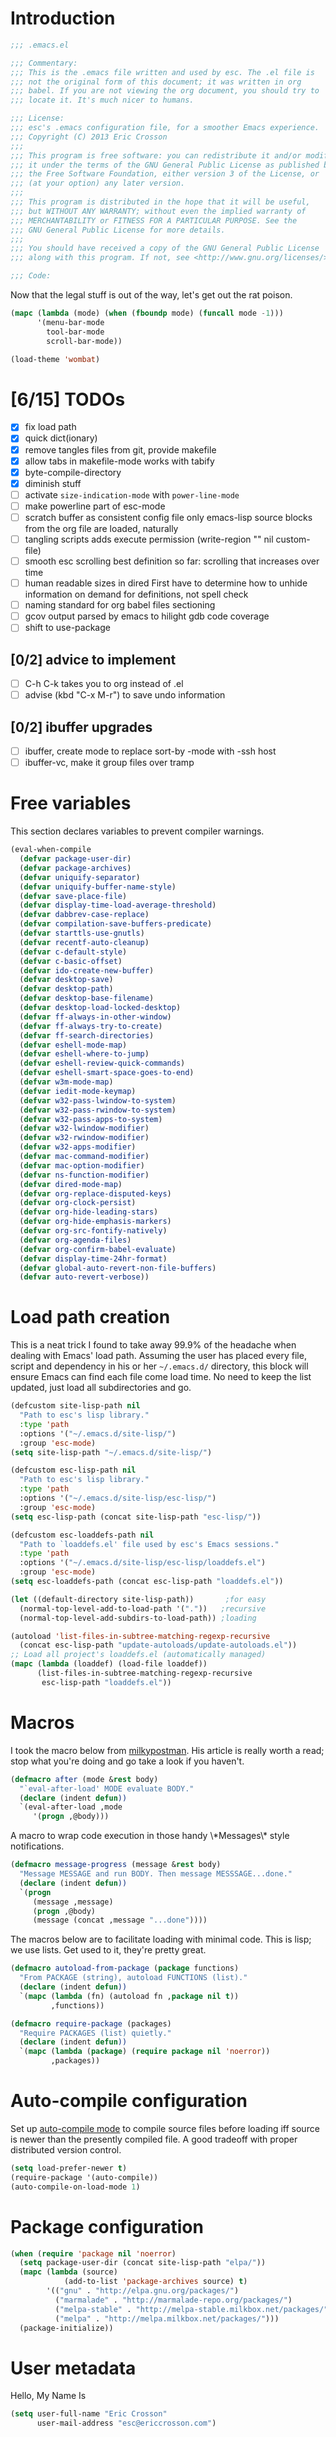 #+author: Eric Crosson
#+email: esc@ericcrosson.com
#+todo: TODO(t) VERIFY(v) PRINT(r) | OPTIONAL(o) HIATUS(h) DONE(d) CANCELED(c)
#+STARTUP: content
* Introduction
#+NAME: program-license
#+BEGIN_SRC emacs-lisp :tangle yes
    ;;; .emacs.el

    ;;; Commentary:
    ;;; This is the .emacs file written and used by esc. The .el file is
    ;;; not the original form of this document; it was written in org
    ;;; babel. If you are not viewing the org document, you should try to
    ;;; locate it. It's much nicer to humans.

    ;;; License:
    ;;; esc's .emacs configuration file, for a smoother Emacs experience.
    ;;; Copyright (C) 2013 Eric Crosson
    ;;;
    ;;; This program is free software: you can redistribute it and/or modify
    ;;; it under the terms of the GNU General Public License as published by
    ;;; the Free Software Foundation, either version 3 of the License, or
    ;;; (at your option) any later version.
    ;;;
    ;;; This program is distributed in the hope that it will be useful,
    ;;; but WITHOUT ANY WARRANTY; without even the implied warranty of
    ;;; MERCHANTABILITY or FITNESS FOR A PARTICULAR PURPOSE. See the
    ;;; GNU General Public License for more details.
    ;;;
    ;;; You should have received a copy of the GNU General Public License
    ;;; along with this program. If not, see <http://www.gnu.org/licenses/>.

    ;;; Code:
#+END_SRC
Now that the legal stuff is out of the way, let's get out the rat poison.
#+NAME: ratpoison
#+BEGIN_SRC emacs-lisp :tangle yes
  (mapc (lambda (mode) (when (fboundp mode) (funcall mode -1)))
        '(menu-bar-mode
          tool-bar-mode
          scroll-bar-mode))
#+END_SRC

#+NAME: mood lighting
#+BEGIN_SRC emacs-lisp :tangle yes
  (load-theme 'wombat)
#+END_SRC
* [6/15] TODOs
:PROPERTIES:
:COOKIE_DATA: recursive
:END:
- [X] fix load path
- [X] quick dict(ionary)
- [X] remove tangles files from git, provide makefile
- [X] allow tabs in makefile-mode
  works with tabify
- [X] byte-compile-directory
- [X] diminish stuff
- [ ] activate =size-indication-mode= with =power-line-mode=
- [ ] make powerline part of esc-mode
- [ ] scratch buffer as consistent config file
  only emacs-lisp source blocks from the org file are loaded,
  naturally
- [ ] tangling scripts adds execute permission
  (write-region "" nil custom-file)
- [ ] smooth esc scrolling
  best definition so far: scrolling that increases over time
- [ ] human readable sizes in dired
  First have to determine how to unhide information on demand
  for definitions, not spell check
- [ ] naming standard for org babel files sectioning
- [ ] gcov output parsed by emacs to hilight gdb code coverage
- [ ] shift to use-package
** [0/2] advice to implement
- [ ] C-h C-k takes you to org instead of .el
- [ ] advise (kbd "C-x M-r") to save undo information
** [0/2] ibuffer upgrades
- [ ] ibuffer, create mode to replace sort-by -mode with -ssh host
- [ ] ibuffer-vc, make it group files over tramp
* Free variables

This section declares variables to prevent compiler warnings.

#+NAME: free as in free of compiler warnings
#+BEGIN_SRC emacs-lisp :tangle yes
  (eval-when-compile
    (defvar package-user-dir)
    (defvar package-archives)
    (defvar uniquify-separator)
    (defvar uniquify-buffer-name-style)
    (defvar save-place-file)
    (defvar display-time-load-average-threshold)
    (defvar dabbrev-case-replace)
    (defvar compilation-save-buffers-predicate)
    (defvar starttls-use-gnutls)
    (defvar recentf-auto-cleanup)
    (defvar c-default-style)
    (defvar c-basic-offset)
    (defvar ido-create-new-buffer)
    (defvar desktop-save)
    (defvar desktop-path)
    (defvar desktop-base-filename)
    (defvar desktop-load-locked-desktop)
    (defvar ff-always-in-other-window)
    (defvar ff-always-try-to-create)
    (defvar ff-search-directories)
    (defvar eshell-mode-map)
    (defvar eshell-where-to-jump)
    (defvar eshell-review-quick-commands)
    (defvar eshell-smart-space-goes-to-end)
    (defvar w3m-mode-map)
    (defvar iedit-mode-keymap)
    (defvar w32-pass-lwindow-to-system)
    (defvar w32-pass-rwindow-to-system)
    (defvar w32-pass-apps-to-system)
    (defvar w32-lwindow-modifier)
    (defvar w32-rwindow-modifier)
    (defvar w32-apps-modifier)
    (defvar mac-command-modifier)
    (defvar mac-option-modifier)
    (defvar ns-function-modifier)
    (defvar dired-mode-map)
    (defvar org-replace-disputed-keys)
    (defvar org-clock-persist)
    (defvar org-hide-leading-stars)
    (defvar org-hide-emphasis-markers)
    (defvar org-src-fontify-natively)
    (defvar org-agenda-files)
    (defvar org-confirm-babel-evaluate)
    (defvar display-time-24hr-format)
    (defvar global-auto-revert-non-file-buffers)
    (defvar auto-revert-verbose))

#+END_SRC
* Load path creation

This is a neat trick I found to take away 99.9% of the headache when
dealing with Emacs' load path. Assuming the user has placed every
file, script and dependency in his or her =~/.emacs.d/= directory,
this block will ensure Emacs can find each file come load time. No
need to keep the list updated, just load all subdirectories and go.

#+NAME: load-path-creation
#+BEGIN_SRC emacs-lisp :tangle yes
  (defcustom site-lisp-path nil
    "Path to esc's lisp library."
    :type 'path
    :options '("~/.emacs.d/site-lisp/")
    :group 'esc-mode)
  (setq site-lisp-path "~/.emacs.d/site-lisp/")

  (defcustom esc-lisp-path nil
    "Path to esc's lisp library."
    :type 'path
    :options '("~/.emacs.d/site-lisp/esc-lisp/")
    :group 'esc-mode)
  (setq esc-lisp-path (concat site-lisp-path "esc-lisp/"))

  (defcustom esc-loaddefs-path nil
    "Path to `loaddefs.el' file used by esc's Emacs sessions."
    :type 'path
    :options '("~/.emacs.d/site-lisp/esc-lisp/loaddefs.el")
    :group 'esc-mode)
  (setq esc-loaddefs-path (concat esc-lisp-path "loaddefs.el"))

  (let ((default-directory site-lisp-path))       ;for easy
    (normal-top-level-add-to-load-path '("."))   ;recursive
    (normal-top-level-add-subdirs-to-load-path)) ;loading

  (autoload 'list-files-in-subtree-matching-regexp-recursive
    (concat esc-lisp-path "update-autoloads/update-autoloads.el"))
  ;; Load all project's loaddefs.el (automatically managed)
  (mapc (lambda (loaddef) (load-file loaddef))
        (list-files-in-subtree-matching-regexp-recursive
         esc-lisp-path "loaddefs.el"))
#+END_SRC

* Macros

I took the macro below from [[http://milkbox.net/note/single-file-master-emacs-configuration/][milkypostman]]. His article is really worth
a read; stop what you're doing and go take a look if you haven't.

#+BEGIN_SRC emacs-lisp :tangle yes
(defmacro after (mode &rest body)
  "`eval-after-load' MODE evaluate BODY."
  (declare (indent defun))
  `(eval-after-load ,mode
     '(progn ,@body)))
#+END_SRC

A macro to wrap code execution in those handy \*Messages\* style
notifications.

#+BEGIN_SRC emacs-lisp :tangle yes
  (defmacro message-progress (message &rest body)
    "Message MESSAGE and run BODY. Then message MESSSAGE...done."
    (declare (indent defun))
    `(progn
       (message ,message)
       (progn ,@body)
       (message (concat ,message "...done"))))
#+END_SRC

The macros below are to facilitate loading with minimal code. This is
lisp; we use lists. Get used to it, they're pretty great.

#+BEGIN_SRC emacs-lisp :tangle yes
  (defmacro autoload-from-package (package functions)
    "From PACKAGE (string), autoload FUNCTIONS (list)."
    (declare (indent defun))
    `(mapc (lambda (fn) (autoload fn ,package nil t))
           ,functions))

  (defmacro require-package (packages)
    "Require PACKAGES (list) quietly."
    (declare (indent defun))
    `(mapc (lambda (package) (require package nil 'noerror))
           ,packages))
#+END_SRC

* Auto-compile configuration

  Set up [[https://github.com/tarsius/auto-compile][auto-compile mode]] to compile source files before loading iff
  source is newer than the presently compiled file. A good tradeoff
  with proper distributed version control.

  #+BEGIN_SRC emacs-lisp :tangle yes
    (setq load-prefer-newer t)
    (require-package '(auto-compile))
    (auto-compile-on-load-mode 1)
  #+END_SRC

* Package configuration
#+NAME: package-manager-initialization
#+BEGIN_SRC emacs-lisp :tangle yes
  (when (require 'package nil 'noerror)
    (setq package-user-dir (concat site-lisp-path "elpa/"))
    (mapc (lambda (source)
              (add-to-list 'package-archives source) t)
          '(("gnu" . "http://elpa.gnu.org/packages/")
            ("marmalade" . "http://marmalade-repo.org/packages/")
            ("melpa-stable" . "http://melpa-stable.milkbox.net/packages/")
            ("melpa" . "http://melpa.milkbox.net/packages/")))
    (package-initialize))
#+END_SRC

* User metadata

Hello, My Name Is

#+BEGIN_SRC emacs-lisp :tangle yes
  (setq user-full-name "Eric Crosson"
        user-mail-address "esc@ericcrosson.com")
#+END_SRC

* Behavioral modifications

This code is pretty dense. It should probably be broken up, but I
like the long setq syntax for now.

#+NAME: behavioral-modifications
#+BEGIN_SRC emacs-lisp :tangle yes
  (put 'overwrite-mode 'disabled t)       ;There shall be no 'insert'
  (fset 'yes-or-no-p 'y-or-n-p)           ;change yes-no to y-n
  (setq-default size-indication-mode t)
  (setq debug-on-error t
        initial-scratch-message nil
        ring-bell-function 'ignore        ;turn off alarms completely
        uniquify-separator ":"            ;needs to be set before uniquify
        uniquify-buffer-name-style 'post-forward ;is loaded
        disabled-command-function 'beep   ;alert me when accessing disabled funcs
        x-select-enable-clipboard t       ;global clipboard
        kill-ring-max 80                  ;kill ring entries
        redisplay-dont-pause t            ;don't pause refreshes
        frame-title-format '("emacs@" system-name ": %f") ;include path of frame
        save-place-file (expand-file-name "meta/places" user-emacs-directory)
        display-time-load-average-threshold 0.6
        dabbrev-case-replace nil
        ; begin deprecation: TODO fix
        display-buffer-reuse-frames t     ;raise buffers, not spawn
        ; end deprecation
        remote-file-name-inhibit-cache t  ;don't resolve remote file attrubutes
        auto-save-default nil
        inhibit-startup-screen t
        large-file-warning-threshold nil
        compile-command "make -k -j32"
        compilation-ask-about-save nil
        compilation-save-buffers-predicate '(lambda () nil) ;never ask to save
        ff-search-directories '("." "../inc" "../src")
        set-mark-command-repeat-pop t
        starttls-use-gnutls t
        recentf-auto-cleanup 'never   ;must be set before recentf loaded
        mouse-yank-at-point t
        browse-url-browser-function 'w3m-browse-url
        kill-buffer-query-functions (remq 'process-kill-buffer-query-function kill-buffer-query-functions)
        minibuffer-prompt-properties '(read-only t point-entered
                                                 minibuffer-avoid-prompt face
                                                 minibuffer-prompt))
#+END_SRC

Line numbers, when visible, should be loaded after a short delay and
not loaded eagerly. They're candy, and who needs to expend system
resources acquiring candy?

#+BEGIN_SRC emacs-lisp :tangle yes
  (setq linum-delay t
        linum-eager nil)
#+END_SRC

Let's reduce information generated by compiling. Your code builds, right?

#+NAME: diminish-compiler-warnings
#+BEGIN_SRC emacs-lisp :tangle yes
  ;; Diminish compiler warnings
  (setq byte-compile-warnings '(not interactive-only free-vars))
#+END_SRC

These settings keep the text soup that is GNU/Linux as happy as GNU/Linux files can be.

#+NAME: char-and-font-encoding
#+BEGIN_SRC emacs-lisp :tangle yes
  ;; Char and font encoding
  (set-buffer-file-coding-system 'unix)   ;Unix mode. Always
  (setq c-default-style "linux"
        c-basic-offset 2
        ido-create-new-buffer 'always
        require-final-newline 'visit-save ;compliance
        indent-tabs-mode nil
        comment-style 'indent)
#+END_SRC

It is my belief that backup files should not be so obtrusive as to tempt users to disable them.

#+NAME: stash-backups
#+BEGIN_SRC emacs-lisp :tangle yes
  ;; Backup settings
  (push '("." . "~/.config/.emacs.d/") backup-directory-alist)
  (desktop-save-mode 1)                   ;use desktop file
  (setq desktop-save 'if-exists                 ;save open buffers
        desktop-path '("~/emacs.d")       ;local desktop files
        desktop-base-filename "desktop"
        desktop-load-locked-desktop t     ;never freeze after crash
        backup-by-copying-when-linked t
        backup-by-copying-when-mismatch t)
#+END_SRC

Keep a history of =M-x= across sessions.

#+BEGIN_SRC emacs-lisp :tangle yes
  (setq savehist-file (concat user-emacs-directory "meta/savehist"))
  (savehist-mode 1)
  (setq savehist-save-minibuffer-history 1)
  (setq savehist-additional-variables
        '(kill-ring
          search-ring
          regexp-search-ring))
#+END_SRC

* Aliases

I did not grow up in an era where this is a straightforward mnemonic.

#+NAME: alias fmakunbound => undefun
#+BEGIN_SRC emacs-lisp :tangle yes
  (defalias 'undefun 'fmakunbound)
#+END_SRC

* Advice
** org advice

Shrink the agenda buffer as small as we can.

#+NAME: Shrink agenda buffer
#+BEGIN_SRC emacs-lisp :tangle yes
  (defadvice org-agenda (around shrink-agenda-buffer activate)
    "Shrink the agenda after initial display."
    ad-do-it
    (shrink-window-if-larger-than-buffer))

  ;; Also, keep it shrunken upon refresh
  (defadvice org-agenda-redo (around shrink-agenda-buffer-after-refresh activate)
    "Shrink the agenda after refreshing the display."
    ad-do-it
    (shrink-window-if-larger-than-buffer))
#+END_SRC

** advising built-in commands

The following macro is to prevent the user from manually having to
create directories (=M-x make-directory RET RET=) after using
=find-file= on a nonexistent file.

#+NAME: ensure-parent-dir-exists
#+BEGIN_SRC emacs-lisp :tangle yes
(defadvice find-file (before make-directory-maybe
			     (filename &optional wildcards) activate)
  "Create nonexistent parent directories while visiting files."
  (unless (file-exists-p filename)
    (let ((dir (file-name-directory filename)))
      (unless (file-exists-p dir)
        (make-directory dir)))))
#+END_SRC

*** comment-dwim
I wrote a post about my path to this advice somewhere. I'll find a link when it's stable.

#+NAME: One Commenter to Rule Them All (TM)
#+BEGIN_SRC emacs-lisp :tangle yes
  (defadvice comment-dwim (around comment-line-maybe activate)
    "If invoked from the beginning of a line or the beginning of
  text on a line, comment the current line instead of appending a
  comment to the line."
    (if (and (not (use-region-p))
             (not (eq (line-end-position)
                      (save-excursion (back-to-indentation) (point))))
             (or (eq (point) (line-beginning-position))
                 (eq (point) (save-excursion (back-to-indentation) (point)))))
        (comment-or-uncomment-region (line-beginning-position)
                                     (line-end-position))
      ad-do-it
      (setq deactivate-mark nil)))
#+END_SRC

Prefix '0' to comment-dwim to kill comments entirely.

#+BEGIN_SRC emacs-lisp :tangle yes
  (defadvice comment-dwim (around delete-comment-if-prefixed activate)
    "If the universal prefix to \\[comment-dwim] is 0, delete the
    comment from the current line or marked region."
    (if (not (eq current-prefix-arg 0))   ; normal behavior
        ad-do-it
      (let ((comments (if (region-active-p)
                          (count-lines (region-beginning) (region-end))
                        1)))
        (save-excursion
          (when (region-active-p)
            (goto-char (region-beginning)))
          (comment-kill comments)))))
#+END_SRC

TODO: write about how cool this is! (not related to above comment
about a post)

** undo tree advice
Make zipped files obvious.

#+BEGIN_SRC emacs-lisp :tangle no
  (after 'undo-tree
    (defadvice undo-tree-make-history-save-file-name
    (after undo-tree activate)
    (setq ad-return-value (concat ad-return-value ".gz"))))
#+END_SRC

* Package initialization

TODO: add optional minimum required emacs version for attempted
include to the require-package macro

#+NAME: require-packages
#+BEGIN_SRC emacs-lisp :tangle yes
  (require-package
    '(cl-lib                               ;The Golden Package
      org                                  ;The Platinum Package
      saveplace                            ;included in gnuemacs
      uniquify                             ;included in gnuemacs
      midnight                             ;included in gnuemacs
      which-func                           ;included in gnuemacs
      eldoc                                ;included in gnuemacs
      auto-complete
      notifications
      dired-x
      pretty-lambdada

      ;; custom packages
      ; is there a way to get these autoloads loaded implicitly, like
      ; elpa does?
      esc-mode                             ;The Power Glove
      ))
#+END_SRC

#+BEGIN_SRC emacs-lisp :tangle yes
  (add-hook 'after-save-hook 'esc/auto-byte-recompile)
#+END_SRC

* Autoloads
** Lua mode config
Lua: necessary for Awesome WM.
#+BEGIN_SRC emacs-lisp :tangle yes
  (autoload-from-package "lua-mode" '(lua-mode))
  (after 'lua-mode-autoloads
    (add-to-list 'auto-mode-alist '("\\.lua$" . lua-mode))
    (add-to-list 'interpreter-mode-alist '("lua" . lua-mode)))
#+END_SRC
** Undo tree autoloads
Thanks to [[http://whattheemacsd.com/my-misc.el-02.html][Magnar]] for the advice.
#+BEGIN_SRC emacs-lisp :tangle yes
  (autoload-from-package "undo-tree"
    '(undo-tree-undo
      undo-tree-redo))

  (defadvice undo-tree-undo (around keep-region activate)
    (if (use-region-p)
        (let ((m (set-marker (make-marker) (mark)))
              (p (set-marker (make-marker) (point))))
          ad-do-it
          (goto-char p)
          (set-mark m)
          (set-marker p nil)
          (set-marker m nil))
      ad-do-it))
#+END_SRC

** Spray autoloads
This mode is based on openspritz, a speedreading tutor.

#+BEGIN_SRC emacs-lisp :tangle yes
  (autoload-from-package "spray" '(spray-mode))
#+END_SRC

** Move text autoloads
#+BEGIN_SRC emacs-lisp :tangle yes
  (autoload-from-package "move-text"
    '(move-text-up
      move-text-down))
#+END_SRC

** Multi term autoloads
  #+BEGIN_SRC emacs-lisp :tangle yes
  (autoload-from-package "multi-term"
    '(multi-term
      multi-term-mext))
#+END_SRC

** Ace jump autoloads

Autoloads for ace-jump-mode proper.

#+BEGIN_SRC emacs-lisp :tangle yes
  (autoload-from-package "ace-jump-mode"
    '(ace-jump-mode
      ace-jump-mode-pop-mark))
#+END_SRC

Autoloads for ace-jump-buffer.

#+BEGIN_SRC emacs-lisp :tangle yes
  (autoload-from-package "ace-jump-buffer"
    '(ace-jump-buffer))
#+END_SRC

Autoloads for the king, ace-window.

#+BEGIN_SRC emacs-lisp :tangle yes
  (autoload-from-package "ace-window"
    '(ace-window))
#+END_SRC

** Htmlize autoloads
  #+BEGIN_SRC emacs-lisp :tangle yes
  (autoload-from-package "htmlize"
    '(htmlize-region
      htmlize-buffer
      htmlize-ile))
#+END_SRC

** Enhanced ruby mode
#+NAME: autoload enhanced-ruby-mode
#+BEGIN_SRC emacs-lisp :tangle yes
  (autoload 'enh-ruby-mode "enh-ruby-mode" "Major mode for ruby files" t)
#+END_SRC
** Iedit autoloads
  #+BEGIN_SRC emacs-lisp :tangle yes
  (autoload-from-package "iedit"
    '(iedit-mode-toggle-on-function
      iedit-prev-occurrance
      iedit-next-occurrance
      iedit-mode))
#+END_SRC

** Minimap autoloads
  #+BEGIN_SRC emacs-lisp :tangle yes
  (autoload-from-package "minimap"
    '(minimap-kill
      minimap-create
      minimap-mode))
#+END_SRC

** Tea-time autoloads
#+BEGIN_SRC emacs-lisp :tangle yes
  (autoload-from-package "tea-time"
    '(tea-time
      tea-timer-cancel))
#+END_SRC

** Scroll all mode autoloads
TODO: add hook
#+BEGIN_SRC emacs-lisp :tangle yes
  (setq mwheel-scroll-up-function 'mwheel-scroll-all-scroll-up-all
        mwheel-scroll-down-function 'mwheel-scroll-all-scroll-down-all)
#+END_SRC
** Miscellaneous autoloads
#+NAME: Miscellaneous autoloads
    #+BEGIN_SRC emacs-lisp :tangle yes
      (autoload-from-package "iedit"         '(iedit)) ;multi-replace
      (autoload-from-package "hide-lines"    '(hide-lines))
      (autoload-from-package "magit"         '(magit-status))
      (autoload-from-package "markdown-mode" '(markdown-mode))
      (autoload-from-package "misc"          '(zap-up-to-char))
      (autoload-from-package "misc-cmds"     '(revert-buffer-no-confirm))
      (autoload-from-package "expand-region" '(er/expand-region))
      (autoload-from-package "autopair"      '(autopair-global-mode)) ;autopair characters
      (autoload-from-package "auto-complete" '(global-auto-complete-mode)) ;autocomplete syntax
      (autoload-from-package "clean-mode-line" '(clean-mode-line))
    #+END_SRC
** esc's custom package autoloads

#+BEGIN_SRC emacs-lisp :tangle yes
  (autoload-from-package "single-mode"   '(single-mode)) ;an esc-package
#+END_SRC

* Hooks
** erc
#+BEGIN_SRC emacs-lisp :tangle yes
  (add-hook 'erc-mode-hook 'esc/erc-mode-hook)
#+END_SRC

** Mini-buffer setup hook

Keep the minibuffer sane.

#+NAME: minibuffer setup hook
#+BEGIN_SRC emacs-lisp :tangle yes
  (add-hook 'minibuffer-setup-hook 'esc/minibuffer-setup-hook)
#+END_SRC
** ibuffer hook

Modify ibuffer view to include human readable size information.

#+BEGIN_SRC emacs-lisp :tangle yes
  ;; Use human readable Size column instead of original one
  (after 'ibuffer
    (define-ibuffer-column size-h
      (:name "Size" :inline t)
      (cond
       ((> (buffer-size) 1000000) (format "%7.1fM" (/ (buffer-size) 1000000.0)))
       ((> (buffer-size) 100000)  (format "%7.0fk" (/ (buffer-size) 1000.0)))
       ((> (buffer-size) 1000)    (format "%7.1fk" (/ (buffer-size) 1000.0)))
       (t (format "%8d" (buffer-size)))))

    (setq ibuffer-formats
          '((mark modified read-only         " "
                  (name 18 18  :left :elide) " "
                  (size-h 9 -1 :right)       " "
                  (mode 16 16  :left :elide) " "
                  filename-and-process))))
#+END_SRC

*** elpa packages

ibuffer-vc is great; make it automatic.

#+BEGIN_SRC emacs-lisp :tangle yes
  (after 'ibuffer-vc-autoloads
    (defun esc/ibuffer-vc-refresh ()
      (ibuffer-vc-set-filter-groups-by-vc-root)
      (unless (eq ibuffer-sorting-mode 'alphabetic)
        (ibuffer-do-sort-by-alphabetic)))
    (add-hook 'ibuffer-hook 'esc/ibuffer-vc-refresh))
#+END_SRC

Include vc status info in the buffer list.
Mabye I'll include this one day, for now it can live in hibernation.

#+BEGIN_SRC emacs-lisp :tangle no
  (after 'ibuffer-vc-autoloads
    (setq ibuffer-formats
          '((mark modified read-only vc-status-mini " "
                  (name 18 18 :left :elide)         " "
                  (size 9 -1  :right)               " "
                  (mode 16 16 :left :elide)         " "
                  (vc-status 16 16 :left)           " "
                  filename-and-process))))
#+END_SRC

** Prog mode
#+BEGIN_SRC emacs-lisp :tangle yes
  (add-hook 'prog-mode-hook 'esc/prog-mode-hook)
#+END_SRC
** FIC-mode config
#+BEGIN_SRC emacs-lisp :tangle yes
  (add-hook 'prog-mode-hook 'turn-on-fic-mode)
#+END_SRC
** Tea-time hook
#+BEGIN_SRC emacs-lisp :tangle yes
  (after 'notifications
    (defun esc/notify-tea-steeped ()
      (notifications-notify :title "Tea time"
                            :body "Rip out that sac, because your tea bag is done"
                            :app-name "Tea Time"
                            :sound-name "alarm-clock-elapsed"))
    (add-hook 'tea-time-notification-hook 'esc/notify-tea-steeped))
#+END_SRC
** Fundamental mode
#+NAME: Fundamental mode configuration
#+BEGIN_SRC emacs-lisp :tangle yes
  (after 'fundamental
    (add-hook 'fundamental-mode-hook 'esc/fundamental-mode-hook))
#+END_SRC
** Very Large File mode
Configure options for transparent handling of very large files.
#+BEGIN_SRC emacs-lisp :tangle yes
  (after 'vlf-integrate
    (vlf-set-batch-size (* 10 1024))    ;1.mb
    (custom-set-variables
     '(vlf-application 'dont-ask)))
#+END_SRC
** Text mode
#+NAME: Text mode configuration
#+BEGIN_SRC emacs-lisp :tangle yes
  (add-hook 'text-mode-hook 'turn-on-auto-fill)
#+END_SRC
** Conf mode
#+NAME: auto conf-mode for text soup
#+BEGIN_SRC emacs-lisp :tangle yes
    (add-to-list
     'auto-mode-alist
     '("\\.\\(screenrc\\)\\'" . conf-mode))
#+END_SRC
** YAML mode
#+NAME: auto yaml-mode for esc's strange filenaming conventions
#+BEGIN_SRC emacs-lisp :tangle yes
    (add-to-list
     'auto-mode-alist
     '("\\.\\(taml\\)\\'" . yaml-mode))
#+END_SRC
** Web mode

TODO: disable autopair-mode for web-mode

#+BEGIN_SRC emacs-lisp :tangle yes
  (add-to-list 'auto-mode-alist '("\\.jsp$" . web-mode))
  (add-to-list 'auto-mode-alist '("\\.html$" . web-mode))
#+END_SRC

** Ruby mode

Verbatim from the [[http://www.emacswiki.org/emacs/RubyMode][emacswiki]].

#+NAME: configure-enhance-ruby-mode
#+BEGIN_SRC emacs-lisp :tangle yes
  (add-to-list 'auto-mode-alist '("\\.rb$" . enh-ruby-mode))
  (add-to-list 'interpreter-mode-alist '("ruby" . enh-ruby-mode))
  (add-to-list
   'auto-mode-alist
   '("\\.\\(?:gemspec\\|irbrc\\|gemrc\\|rake\\|rb\\|ru\\|thor\\)\\'"
     . enh-ruby-mode))
  (add-hook 'enh-ruby-mode-hook 'esc/enh-ruby-mode-hook)
#+END_SRC
** Saveplace
#+NAME: saveplace configuration
#+BEGIN_SRC emacs-lisp :tangle yes
(after 'saveplace
    (setq save-place-file (concat user-emacs-directory "meta/saveplace.el"))
    (setq-default save-place t))
#+END_SRC

** Recentf
#+NAME: recentf configuration
#+BEGIN_SRC emacs-lisp :tangle yes
  (after 'recentf
    (setq recentf-max-menu-items 25
          recentf-max-saved-items 25
          recentf-keep '(file-remote-p file-readable-p)))
#+END_SRC

** Find-file hook
#+NAME: never see dos line endings again
#+BEGIN_SRC emacs-lisp :tangle yes
  (add-hook 'find-file-hook (lambda() (esc/remove-dos-eol)))
#+END_SRC
** Flyspell mode
#+NAME: Flyspell mode configuration
#+BEGIN_SRC emacs-lisp :tangle yes
  (after 'flyspell-mode
    (setq flyspell-issue-message-flag nil))
#+END_SRC

** Doc view mode
#+NAME: doc-view configuration
#+BEGIN_SRC emacs-lisp :tangle yes
  (after 'doc-view-mode
    (setq doc-view-continuous t))
#+END_SRC

** Abbrev mode
#+NAME: abbrev-mode configuration
#+BEGIN_SRC emacs-lisp :tangle yes
  (after 'abbrev-mode
    (setq abbrev-file-name "~/emacs.d/abbrev.lst"
          save-abbrevs t)
    (if (file-exists-p abbrev-file-name) ;load custom abbrevs
        (quietly-read-abbrev-file)))
#+END_SRC

** Auto-complete mode
#+NAME: auto-complete mode
#+BEGIN_SRC emacs-lisp :tangle yes
  (after 'auto-complete-mode
    (ac-config-default)
    (add-to-list 'ac-dictionary-directories
                 "~/.emacs.d/auto-complete/ac-dict"))
#+END_SRC

** Emacs lisp mode hook
#+NAME: emacs-lisp-mode hook
#+BEGIN_SRC emacs-lisp :tangle yes
  (add-hook 'emacs-lisp-mode-hook 'esc/emacs-lisp-mode-hook)
#+END_SRC

** Lexbind mode
#+NAME: lexbind-mode configuration
#+BEGIN_SRC emacs-lisp :tangle yes
  (after 'lexbind-mode
    (add-hook 'emacs-lisp-mode-hook 'lexbind-mode))
#+END_SRC

** LaTeX config
Sounded like a good idea thanks to [[http://orgmode.org/worg/org-tutorials/org-latex-export.html][orgmode.com]].

#+NAME: LaTeX configuration
#+BEGIN_SRC emacs-lisp :tangle yes
  (after 'latex-mode
    ;; (add-to-list 'org-export-latex-classes
    ;;           '("article"
    ;;             "\\documentclass{article}"
    ;;             ("\\section{%s}" . "\\section*{%s}")
    ;;             ("\\subsection{%s}" . "\\subsection*{%s}")
    ;;             ("\\subsubsection{%s}" . "\\subsubsection*{%s}")
    ;;             ("\\paragraph{%s}" . "\\paragraph*{%s}")
    ;;             ("\\subparagraph{%s}" . "\\subparagraph*{%s}")))
    (load "auctex.el" nil t t)
    (load "preview-latex.el" nil t t)
    (setq TeX-command-default "latex"
          TeX-auto-save t
          TeX-parse-self t
          TeX-PDF-mode t
          latex-run-command "pdflatex")
    (add-hook 'LaTeX-mode-hook 'LaTeX-math-mode)
    (local-set-key (kbd "C-c C-s") 'latex-math-preview-expression))
  ;; (add-hook 'org-mode-hook 'turn-on-org-cdlatex)
#+END_SRC

** C mode hook
#+NAME: c-mode-common hook
#+BEGIN_SRC emacs-lisp :tangle yes
  (add-hook 'c-mode-common-hook 'esc/c-mode-common-hook)
#+END_SRC
** C++ config
#+NAME: recognize template files as c++
#+BEGIN_SRC emacs-lisp :tangle yes
  (add-hook 'c++-mode-hook 'esc/c++-mode-hook)
  (add-to-list 'auto-mode-alist '("\\.tcc$" . c++-mode))
#+END_SRC
** Idle highlight mode
#+NAME: idle highlight configuration
#+BEGIN_SRC emacs-lisp :tangle yes
  (after 'idle-highlight
    (setq-default idle-highlight-idle-time 10.0))
#+END_SRC
** Ansi-term config

#+BEGIN_SRC emacs-lisp :tangle yes
  (defadvice term-sentinel (around my-advice-term-sentinel (proc msg))
    "Kill `term-mode' buffers when an exit signal is received."
    (if (memq (process-status proc) '(signal exit))
        (let ((buffer (process-buffer proc)))
          ad-do-it
          (kill-buffer buffer))
      ad-do-it))

  (defadvice ansi-term (before force-bash)
    "Always use bash for `ansi-term'."
    (interactive (list my-term-shell)))

  (defvar my-term-shell "/bin/bash")

  (after 'term
  ;(autoload-from-package "boilerplate" 'esc/term-paste) ;;-already loaded! on TODO
    (add-hook 'term-mode-hook
              (lambda()
                (autopair-mode -1)
                (setq term-buffer-maximum-size 0 ;keep entire session
                      autopair-dont-activate t
                      multi-term-program "/bin/bash")
                (define-key term-raw-map (kbd "C-y") 'esc-term-paste)
                (define-key esc-mode-map (kbd "C-c T") 'ansi-term)
                (define-key esc-mode-map (kbd "C-c t") 'ansi-term-next))))
#+END_SRC

** Eshell config
#+BEGIN_SRC emacs-lisp :tangle yes
  (add-hook 'eshell-named-command-hook 'esc/eshell-exec-perl)
  (add-hook 'eshell-mode-hook
            (lambda ()
              (define-key eshell-mode-map (kbd "C-x C-p")
                'eshell-previous-matching-input-from-input)
              (define-key eshell-mode-map (kbd "C-x C-n")
                'eshell-next-matching-input-from-input)
              (when (require 'em-smart nil 'noerror)
                (setq eshell-where-to-jump 'begin
                      eshell-review-quick-commands nil
                      eshell-smart-space-goes-to-end t))))
#+END_SRC

** w3m config
#+BEGIN_SRC emacs-lisp :tangle yes
  (autoload-from-package "w3m"
    '(w3m
      w3m-copy-buffer))

  (autoload-from-package "w3m-config"
    '(w3m-go-to-linknum
      w3m-first-or-subsequent-google-result
      w3m-prev-google-result
      w3m-find-a-google-result
      w3m-filter-all
      w3m-new-tab
      w3m-browse-url-new-tab
      w3m-wiki-new-tab
      w3m-google-new-tab
      w3m-browse-current-buffer))

  (add-hook 'w3m-mode-hook
            (lambda ()
              (define-key w3m-mode-map "n" 'w3m-first-or-subsequent-google-result)
              (define-key w3m-mode-map "p" 'w3m-prev-google-result)

              (define-key w3m-mode-map "."
                (lambda() (interactive) (scroll-down 6)))

              (define-key w3m-mode-map ","
                (lambda() (interactive) (scroll-up 6)))

              (define-key w3m-mode-map "C-."
                (lambda() (interactive) (scroll-right 3)))

              (define-key w3m-mode-map "C-,"
                (lambda() (interactive) (scroll-left 3)))

              ;; Eliminate tailing whitespace for a friendlier C-e
              (add-hook 'w3m-display-hook
                        (lambda (url)
                          (let ((buffer-read-only nil))
                            (delete-trailing-whitespace))))))
#+END_SRC
** Ido config
#+BEGIN_SRC emacs-lisp :tangle yes
  (after 'ido
    (setq ido-everywhere t                             ;always Ido
          ido-enable-flex-matching t                   ;smarter Ido
          ido-create-new-buffer 'always                ;quieter Ido
          ido-file-extensions-order '(".org" ".txt"))) ;precedence

  (autoload-from-package "ido-extras"
    '(ido-recentf-open
      ido-goto-symbol))
#+END_SRC

** Iedit config
#+BEGIN_SRC emacs-lisp :tangle yes
  (add-hook 'iedit-mode-hook 'esc/iedit-mode-hook)
#+END_SRC

** Git gutter+ config
#+NAME: Git gutter+ config
#+BEGIN_SRC emacs-lisp :tangle yes
  ;(global-git-gutter+-mode t)
  (after 'git-gutter+
    ;;; Jump between hunks
    (define-key git-gutter+-mode-map (kbd "C-x n") 'git-gutter+-next-hunk)
    (define-key git-gutter+-mode-map (kbd "C-x p") 'git-gutter+-previous-hunk)
     ;;; Act on hunks
    (define-key git-gutter+-mode-map (kbd "C-x v =") 'git-gutter+-show-hunk)
    ;; (define-key git-gutter+-mode-map (kbd "C-x r") nil) ;; stupid
    ;; Stage hunk at point.
    ;; If region is active, stage all hunk lines within the region.
    (define-key git-gutter+-mode-map (kbd "C-x s") 'git-gutter+-stage-hunks)
    (define-key git-gutter+-mode-map (kbd "C-x c") 'git-gutter+-commit)
    (define-key git-gutter+-mode-map (kbd "C-x C") 'git-gutter+-stage-and-commit))
#+END_SRC

** Multiple cursors
#+NAME: Multiple cursors autoloads
#+BEGIN_SRC emacs-lisp :tangle yes
  (after 'multiple-cursors-autoloads
    (setq mc/list-file "~/.emacs.d/meta/.mc-lists.el")
    (add-hook 'multiple-cursors-mode-enabled-hook  'esc/multiple-cursors-mode-enabled-hook)
    (add-hook 'multiple-cursors-mode-disabled-hook 'esc/multiple-cursors-mode-disabled-hook))
#+END_SRC
** Ace jump config
#+NAME: Ace-jump mode config
#+BEGIN_SRC emacs-lisp :tangle yes
  (after 'ace-jump-mode
      (ace-jump-mode-enable-mark-sync))

  (after 'ace-window
       (setq aw-keys '(?a ?b ?c ?d ?e ?f ?g ?h ?i)))
#+END_SRC

** Save hooks

Handy little hooks that nudge new files in the right direction.

#+BEGIN_SRC emacs-lisp :tangle yes
  (add-hook 'before-save-hook 'delete-trailing-whitespace)
  (add-hook 'after-save-hook 'executable-make-buffer-file-executable-if-script-p)
#+END_SRC
** Which func config
#+NAME: which-func configuration
#+BEGIN_SRC emacs-lisp :tangle yes
  (after 'which-func
    (mapc (lambda (mode) (add-to-list 'which-func-modes mode))
          '(org-mode
            emacs-lisp-mode
            c-mode
            c++-mode
            java-mode
            ruby-mode
            enh-ruby-mode)))
#+END_SRC

** comint-mode-hook

Some esc-keys weren't mapped with shell use in mind. Here's a bandaid.

#+BEGIN_SRC emacs-lisp :tangle yes
  (add-hook 'comint-mode-hook 'esc/comint-mode-hook)
#+END_SRC

** Midnight mode config
#+NAME: midnight-mode configuration
#+BEGIN_SRC emacs-lisp :tangle yes
  (after 'midnight                        ;clean stale buffers
    (midnight-delay-set 'midnight-delay "5:00am"))
    #+END_SRC

** Keyfreq mode config
#+NAME: keyfreq-mode configuration
#+BEGIN_SRC emacs-lisp :tangle yes
  (after 'keyfreq                               ;let's take some stats
    (keyfreq-autosave-mode 1)
    (setq keyfreq-file "~/.emacs.d/meta/keyfreq"))
#+END_SRC

** Browse kill ring config
#+NAME: browse-kill-ring configuration
#+BEGIN_SRC emacs-lisp :tangle yes
  (after 'browse-kill-ring
    (browse-kill-ring-default-keybindings))
#+END_SRC

** Mouse avoidance config
#+NAME: mouse-avoidance mode configuration
#+BEGIN_SRC emacs-lisp :tangle yes
  (mouse-avoidance-mode 'exile)
#+END_SRC

** El-Doc mode config
#+NAME: eldoc configuration
#+BEGIN_SRC emacs-lisp :tangle yes
  (after 'eldoc
    (after 'diminish (diminish 'eldoc-mode))
    (add-hook 'emacs-lisp-mode-hook (lambda() (turn-on-eldoc-mode))))
#+END_SRC

#+NAME: eldoc for c configuration
#+BEGIN_SRC emacs-lisp :tangle no
  (setq c-eldoc-includes "`pkg-config gtk+-2.0 --cflags` -I./ -I../ ")
  (load "c-eldoc")
  (add-hook 'c-mode-hook 'c-turn-on-eldoc-mode)
#+END_SRC

** Bury compilation buffer
#+NAME: Burying the Compilation buffer if successful
#+BEGIN_SRC emacs-lisp :tangle yes
  (add-hook 'compilation-finish-functions
            'esc/bury-compilation-buffer-if-successful)
  (add-to-list 'same-window-buffer-names "*compilation*")
#+END_SRC
** Hippie expand config
#+BEGIN_SRC emacs-lisp :tangle yes
  (defadvice he-substitute-string (after he-paredit-fix)
    "Remove extra paren when expanding line in paredit"
    (when (and (fboundp 'paredit-mode)
               paredit-mode (equal (substring str -1) ")"))
      (backward-delete-char 1)
      (forward-char)))
#+END_SRC
** Bitly configuration
#+NAME: bitly oauth token
#+BEGIN_SRC emacs-lisp :tangle yes
  (after 'bitly
    (setq bitly-access-token "b4a5cd4e51df442ab97012cfc2764c599d6eabf8"))
#+END_SRC
** Paradox configuration
#+BEGIN_SRC emacs-lisp :tangle yes
  (setq paradox-github-token "37204ef66b6566274616d130ec61a0cd4f98e066")
#+END_SRC
** Big fringe mode hook
   #+BEGIN_SRC emacs-lisp :tangle yes
     (add-hook 'big-fringe-mode-hook 'esc/big-fringe-mode-hook)
   #+END_SRC
** Haskell mode hook
#+BEGIN_SRC emacs-lisp :tangle yes
  (add-hook 'haskell-mode-hook 'haskell-indent-mode)
#+END_SRC
** Pretty lambdada mode hook
#+BEGIN_SRC emacs-lisp :tangle yes
  (mapc (lambda (prettify-this-mode)
          (add-hook prettify-this-mode 'pretty-lambda))
        '(emacs-lisp-mode-hook
          org-mode-hook ;to include source blocks :\
          enh-ruby-mode-hook
          ruby-mode-hook))
#+END_SRC
** Change major mode hook

Take this opportunity to refresh the mode line. Inspiration from
[[http://www.masteringemacs.org/article/hiding-replacing-modeline-strings][Hiding and replacing modeline strings with clean-mode-line - Mastering
Emacs]].

#+BEGIN_SRC emacs-lisp :tangle yes
  (add-hook 'after-change-major-mode-hook 'clean-mode-line)
#+END_SRC
** Kill buffer hook

[[http://emacswiki.org/emacs/RecreateScratchBuffer][EmacsWiki: Recreate Scratch Buffer]]
#+BEGIN_SRC emacs-lisp :tangle yes
  (defun esc/unkillable-scratch-buffer ()
    (if (equal (buffer-name (current-buffer)) "*scratch*")
        (progn
          (delete-region (point-min) (point-max))
          (insert initial-scratch-message)
          nil)
      t))
#+END_SRC

#+BEGIN_SRC emacs-lisp :tangle yes
  (add-hook 'kill-buffer-query-functions 'esc/unkillable-scratch-buffer)
#+END_SRC
** Kill emacs hook

Summon the magical cookies.

#+NAME: black magic -- begin!
#+BEGIN_SRC emacs-lisp :tangle yes
  (add-hook 'kill-emacs-hook 'update-esc-lisp-autoloads)
#+END_SRC

Override the kill function.

#+BEGIN_SRC emacs-lisp :tangle yes
  (fset 'save-buffers-kill-emacs 'esc/save-buffers-kill-emacs)
#+END_SRC

* OS configuration

Operating system-specific configurations take place here, within this
massive =cond=.

#+NAME: Operating System specific configurations
#+BEGIN_SRC emacs-lisp :tangle yes
  (cond ((or (eq system-type 'ms-dos)
             (eq system-type 'windows-nt)
             (eq system-type 'cygwin))

         ;; Windows config
         (message-progress "Loading Windows specific configuration..."
           (setq w32-pass-lwindow-to-system nil
                 w32-pass-rwindow-to-system nil
                 w32-pass-apps-to-system nil
                 w32-lwindow-modifier 'super ; Left Windows key
                 w32-rwindow-modifier 'super ; Right Windows key
                 w32-apps-modifier 'hyper)   ; Menu key
           (require-package '(w32-symlinks))
#+END_SRC

Note: for GNU Emacs compiled for Microsoft, both of the below options
need to be set in order to follow symlinks. The shell snippet tells
cygwin to create symlinks in a friendly format (old links need to be
regenerated with this flag) and the sexp is loaded by Emacs allowing
transparent use of symlinks.

#+BEGIN_SRC sh :tangle no
  # TODO: tangle me
  export CYGWIN="nodosfilewarning winsymlinks"
#+END_SRC

#+BEGIN_SRC emacs-lisp :tangle yes
  (customize-option 'w32-symlinks-handle-shortcuts)
#+END_SRC

#+BEGIN_SRC emacs-lisp :tangle yes
           ))
#+END_SRC

Begin Mac OS configuration

#+BEGIN_SRC emacs-lisp :tangle yes
         ((or (eq system-type 'darwin))
          (message-progress "Loading Darwin specific configuration..."
            (setq mac-command-modifier 'meta)
            (setq mac-option-modifier 'super)
            (setq ns-function-modifier 'hyper))))
#+END_SRC

* Dired configuration

TODO: reduce this kludge
#+BEGIN_SRC emacs-lisp :tangle yes
  (require 'dired-details)
  (dired-details-install)
#+END_SRC

#+NAME: dired configuration
#+BEGIN_SRC emacs-lisp :tangle yes
    ;; auto-dired-reload
    ;; Reload dired after making changes
    (after 'dash
      (put '--each 'lisp-indent-function 1)
      (--each '(dired-do-rename
                  dired-create-directory
                  wdired-abort-changes)
          (eval `(defadvice ,it (after revert-buffer activate)
                   (revert-buffer)))))
    ;; end auto-dired-reload- thanks Magnar

  (add-hook 'dired-mode-hook 'esc/dired-mode-hook)
  (add-hook 'dired-load-hook 'esc/dired-load-hook)
#+END_SRC

** Wdired
#+BEGIN_SRC emacs-lisp :tangle yes
  (eval-after-load "wdired"
    '(progn
       (define-key wdired-mode-map (kbd "C-a") 'esc/dired-back-to-start-of-files)
       (define-key wdired-mode-map
         (vector 'remap 'beginning-of-buffer) 'esc/dired-back-to-top)
       (define-key wdired-mode-map
         (vector 'remap 'end-of-buffer) 'esc/dired-jump-to-bottom)))
#+END_SRC

* Colors

- [ ] TODO: load this with color-stack

Initialize the color-theme-stack

#+BEGIN_SRC emacs-lisp :tangle yes
  (defvar color-theme-stack nil "Stack of color themes.")
#+END_SRC

Lay the color-theme-stack api

#+BEGIN_SRC emacs-lisp :tangle site-lisp/esc-lisp/color-theme-stack.el
  ;;;###autoload
  (defun color-theme-push ()
    "Switch to a theme, saving the old one."
    (push (color-theme-make-snapshot) color-theme-stack)
    (message "Color theme pushed"))
  ;;;###autoload
  (defun color-theme-pop ()
    "Restore the previous theme in use."
    (funcall (pop color-theme-stack))
    (message "Color theme popped"))
#+END_SRC

[[http://2.media.bustedtees.cvcdn.com/e/-/bustedtees.09c737ee-d77b-45da-ac5c-b9bbb562.gif][Power⚡Line]]

#+BEGIN_SRC emacs-lisp :tangle yes
  (powerline-default-theme)
#+END_SRC

** Color theme tweaks
*** Wombat
Properly colorize wombat.

#+BEGIN_SRC emacs-lisp :tangle yes
  (set-face-attribute 'highlight nil :foreground 'unspecified :underline nil)
  (set-face-attribute 'region nil :foreground 'unspecified :underline nil :background "#666")
#+END_SRC

* Organize mode configuration
** org advice
[[http://emacs.stackexchange.com/a/9347][org mode - How does one use flyspell in org buffers without flyspell
triggeri...]]

As of <2015-02-18 Wed> this advice did not work for me.

#+BEGIN_SRC emacs-lisp :tangle no
  ;; NO spell check for embedded snippets
  (defadvice org-mode-flyspell-verify (after org-mode-flyspell-verify-hack activate)
    (let ((rlt ad-return-value)
          (begin-regexp "^[ \t]*#\\+begin_\\(src\\|html\\|latex\\)")
          (end-regexp "^[ \t]*#\\+end_\\(src\\|html\\|latex\\)")
          old-flag
          b e)
      (when ad-return-value
        (save-excursion
          (setq old-flag case-fold-search)
          (setq case-fold-search t)
          (setq b (re-search-backward begin-regexp nil t))
          (if b (setq e (re-search-forward end-regexp nil t)))
          (setq case-fold-search old-flag))
        (if (and b e (< (point) e)) (setq rlt nil)))
      (setq ad-return-value rlt)))
#+END_SRC
** org config
My favorite mode. This was the reason I started using Emacs, didja know?
#+NAME: org mode configuration
#+BEGIN_SRC emacs-lisp :tangle yes
  (setq-default major-mode 'org-mode)  ;default mode for new buffers
  (setq org-replace-disputed-keys t    ;must be set before org is loaded
        org-clock-persist 'history
        org-hide-leading-stars t
        org-hide-emphasis-markers t
        org-hierarchical-todo-statistics     nil
        org-checkbox-hierarchical-statistics nil
        org-src-fontify-natively t
        org-directory "~/org"
        org-agenda-files (append '("~/org/todo.org")))

  (after 'org
    ;; TODO: maybe put these defuns somewhere
    (defun esc/add-imenu-to-menubar ()
      (imenu-add-to-menubar "Imenu"))
    (add-hook 'org-mode-hook 'esc/add-imenu-to-menubar)

    (add-to-list 'org-modules 'org-habit)
    (setq org-habit-graph-column 55)
    (defun esc/after-org-mode-hook ()
      (org-indent-mode)
      (local-set-key (kbd "C-M-n") 'outline-next-visible-heading)
      (local-set-key (kbd "C-M-p") 'outline-previous-visible-heading)
      (local-set-key (kbd "C-c C-a") 'org-todo))
    (add-hook 'org-mode-hook 'esc/after-org-mode-hook))
#+END_SRC

#+NAME: adding comments to org
#+BEGIN_SRC emacs-lisp :tangle yes
  (after 'org
         (add-to-list 'org-structure-template-alist
                      '("E"
                        "#+BEGIN_SRC emacs-lisp ?\n\n#+END_SRC"
                        "<emacs-lisp>\n?\n</emacs-lisp>")))
#+END_SRC

** org babel
#+NAME: whitelist org-babel execute permission
#+BEGIN_SRC emacs-lisp :tangle yes
  (add-hook 'org-mode-hook
            (lambda ()
              (setq org-confirm-babel-evaluate nil)

              (org-babel-do-load-languages
               'org-babel-load-languages
               '(;; Always execute these languages
                 (R               .       t)
                 (ditaa           .       t)
                 (dot             .       t)
                 (plantuml        .       t)
                 (emacs-lisp      .       t)
                 (lisp            .       t)
                 (clojure         .       t)
                 (scala           .       t)
                 (gnuplot         .       t)
                 (haskell         .       t)
                 (ocaml           .       t)
                 (python          .       t)
                 (ruby            .       t)
                 (sh              .       t)
                 (sqlite          .       t)
                 (octave          .       t)
                 (plantuml        .       t)
                 ;; Never execute these languages
                 (screen          .       nil)
                 (sql             .       nil)))))
#+END_SRC

[[http://lists.gnu.org/archive/html/emacs-orgmode/2012-05/msg00708.html][More information on defining your own Easy Templates]].

#+NAME: custom babel Easy Templates
#+BEGIN_SRC emacs-lisp :tangle yes
  (add-to-list 'org-structure-template-alist
          '("E"
            "#+BEGIN_SRC emacs-lisp\n?\n#+END_SRC"
            "<src lang=\"emacs-lisp\">\n\n</src>"))
#+END_SRC

#+NAME: org support for plantuml
#+BEGIN_SRC emacs-lisp :tangle yes
  ;;; org-export-blocks-format-plantuml.el Export UML using plantuml
  ;;
  ;; OBSOLETED, use ob-plantuml.el bundled in org instead.
  ;;
  ;; Copy from org-export-blocks-format-ditaa
  ;;
  ;; E.g.
  ;; #+BEGIN_UML
  ;;   Alice -> Bob: Authentication Request
  ;;   Bob --> Alice: Authentication Response
  ;; #+END_UML

  (eval-after-load "org-exp-blocks"
    '(progn
       (add-to-list 'org-export-blocks '(uml iy/org-export-blocks-format-plantuml nil))
       (add-to-list 'org-protecting-blocks "uml")))

  (defvar iy/org-plantuml-jar-path (expand-file-name "~/Dropbox/java-libs/plantuml.jar")
    "Path to the plantuml jar executable.")
  (defun iy/org-export-blocks-format-plantuml (body &rest headers)
    "Pass block BODY to the plantuml utility creating an image.
    Specify the path at which the image should be saved as the first
    element of headers, any additional elements of headers will be
    passed to the plantuml utility as command line arguments."
    (message "plantuml-formatting...")
    (let* ((args (if (cdr headers) (mapconcat 'identity (cdr headers) " ")))
           (data-file (make-temp-file "org-plantuml"))
           (hash (progn
                   (set-text-properties 0 (length body) nil body)
                   (sha1 (prin1-to-string (list body args)))))
           (raw-out-file (if headers (car headers)))
           (out-file-parts (if (string-match "\\(.+\\)\\.\\([^\\.]+\\)$" raw-out-file)
                               (cons (match-string 1 raw-out-file)
                                     (match-string 2 raw-out-file))
                             (cons raw-out-file "png")))
           (out-file (concat (car out-file-parts) "_" hash "." (cdr out-file-parts))))
      (unless (file-exists-p iy/org-plantuml-jar-path)
        (error (format "Could not find plantuml.jar at %s" iy/org-plantuml-jar-path)))
      (setq body (if (string-match "^\\([^:\\|:[^ ]\\)" body)
                     body
                   (mapconcat (lambda (x) (substring x (if (> (length x) 1) 2 1)))
                              (org-split-string body "\n")
                              "\n")))
      (cond
       ((or htmlp latexp docbookp)
        (unless (file-exists-p out-file)
          (mapc ;; remove old hashed versions of this file
           (lambda (file)
             (when (and (string-match (concat (regexp-quote (car out-file-parts))
                                              "_\\([[:alnum:]]+\\)\\."
                                              (regexp-quote (cdr out-file-parts)))
                                      file)
                        (= (length (match-string 1 out-file)) 40))
               (delete-file (expand-file-name file
                                              (file-name-directory out-file)))))
           (directory-files (or (file-name-directory out-file)
                                default-directory)))
          (with-temp-file data-file (insert (concat "@startuml\n" body "\n@enduml")))
          (message (concat "java -jar " iy/org-plantuml-jar-path " -pipe " args))
          (with-temp-buffer
            (call-process-shell-command
             (concat "java -jar " iy/org-plantuml-jar-path " -pipe " args)
             data-file
             '(t nil))
            (write-region nil nil out-file)))
        (format "\n[[file:%s]]\n" out-file))
       (t (concat
           "\n#+BEGIN_EXAMPLE\n"
           body (if (string-match "\n$" body) "" "\n")
           "#+END_EXAMPLE\n")))))

#+END_SRC

#+NAME: org latex export syntax highlighting
#+BEGIN_SRC emacs-lisp :tangle yes
  ;; Include the latex-exporter
  (require 'ox-latex nil 'noerror)
  ;; Add minted to the defaults packages to include when exporting.
  (add-to-list 'org-latex-packages-alist '("" "minted"))
  ;; Tell the latex export to use the minted package for source
  ;; code coloration.
  (setq org-latex-listings 'minted)
  ;; Let the exporter use the -shell-escape option to let latex
  ;; execute external programs.
  ;; This obviously and can be dangerous to activate!
  (setq org-latex-pdf-process
        '("xelatex -shell-escape -interaction nonstopmode -output-directory %o %f"))
#+END_SRC

** org beamer

Thanks to [[http://emacs-fu.blogspot.com/2009/10/writing-presentations-with-org-mode-and.html][emacs-fu]]!

#+BEGIN_SRC emacs-lisp :tangle yes
  ;; allow for export=>beamer by placing

  ;; #+LaTeX_CLASS: beamer in org files
  (unless (boundp 'org-export-latex-classes)
    (setq org-export-latex-classes nil))
  (add-to-list 'org-export-latex-classes
    ;; beamer class, for presentations
    '("beamer"
       "\\documentclass[11pt]{beamer}\n
        \\mode<{{{beamermode}}}>\n
        \\usetheme{{{{beamertheme}}}}\n
        \\usecolortheme{{{{beamercolortheme}}}}\n
        \\beamertemplateballitem\n
        \\setbeameroption{show notes}
        \\usepackage[utf8]{inputenc}\n
        \\usepackage[T1]{fontenc}\n
        \\usepackage{hyperref}\n
        \\usepackage{color}
        \\usepackage{listings}
        \\lstset{numbers=none,language=[ISO]C++,tabsize=4,
    frame=single,
    basicstyle=\\small,
    showspaces=false,showstringspaces=false,
    showtabs=false,
    keywordstyle=\\color{blue}\\bfseries,
    commentstyle=\\color{red},
    }\n
        \\usepackage{verbatim}\n
        \\institute{{{{beamerinstitute}}}}\n
         \\subject{{{{beamersubject}}}}\n"

       ("\\section{%s}" . "\\section*{%s}")

       ("\\begin{frame}[fragile]\\frametitle{%s}"
         "\\end{frame}"
         "\\begin{frame}[fragile]\\frametitle{%s}"
         "\\end{frame}")))

    ;; letter class, for formal letters

    (add-to-list 'org-export-latex-classes

    '("letter"
       "\\documentclass[11pt]{letter}\n
        \\usepackage[utf8]{inputenc}\n
        \\usepackage[T1]{fontenc}\n
        \\usepackage{color}"

       ("\\section{%s}" . "\\section*{%s}")
       ("\\subsection{%s}" . "\\subsection*{%s}")
       ("\\subsubsection{%s}" . "\\subsubsection*{%s}")
       ("\\paragraph{%s}" . "\\paragraph*{%s}")
       ("\\subparagraph{%s}" . "\\subparagraph*{%s}")))

#+END_SRC
** org capture
#+NAME: set org capture path
#+BEGIN_SRC emacs-lisp :tangle yes
  (setq org-default-notes-file (concat org-directory "/capture.org"))
  (after 'org
    (after 'esc-mode
      (esc-key "C-c C-p" 'org-capture)))
#+END_SRC

#+NAME org capture templates
#+BEGIN_SRC emacs-lisp :tangle yes
  (setq org-capture-templates
        '(;; General tasks go here
          ("t" "Todo" entry
           (file+headline (concat org-directory "/todo.org") "Tasks")
           "* TODO %?\n  %a")
          ;; Used to record my state
          ("j" "Journal" entry
           (file+datetree (concat org-directory "/journal.org"))
           "* %?\nEntered on %U\n  %i\n  %a")

          ;;; Work-related captures
          ("c" "Centaur" entry
           (file+datetree (concat org-directory "/centtech/centtech.org"))
           "* TODO %?\n  %i\n  %a")

          ;;; Personal captures
          ;; Notes about Super Smash Bros. 64
          ("s" "Smash Bros." entry
           (file+headline (concat org-directory "/smash/smash.org") "Notes")
           "* %?\n")))
#+END_SRC

*** org refile
#+NAME: org refile locations
#+BEGIN_SRC emacs-lisp :tangle yes
  (setq ;; Work refile locations
   esc-refile-targets-centtech
   `(,(concat org-directory "/centtech/lru.org")
     ,(concat org-directory "/centtech/pse.org")
     ,(concat org-directory "/centtech/newreg.org"))

   ;; Personal refile locations
   esc-refile-targets-smash
   `(,(concat org-directory "/smash/64.org")
     ,(concat org-directory "/smash/melee.org")
     ,(concat org-directory "/smash/pm.org"))

   org-refile-targets '((nil                         :maxlevel . 5)
                        (esc-refile-targets-centtech :maxlevel . 5)
                        (esc-refile-targets-smash    :maxlevel . 5)
                        (org-agenda-files            :maxlevel . 4)))
#+END_SRC

* Personal key-binding mode
** summary
Here lies my personal minor mode, where I confine all of my custom
keybindings. I also hook all of my preferred major and minor modes
onto this mode's activation hook. Though all of my customizations are
active by default for new emacs sessions, one can get back to the
default settings by running =M-x esc-mode=.

** esc variables

As a convention, esc functions are prefixed with `esc/' while esc
variables are prefixed with `esc-'

#+NAME: define customizable variables
#+BEGIN_SRC emacs-lisp :tangle site-lisp/esc-lisp/esc-mode.el
  (defcustom esc-line-shift-amount 6
      "The number of lines to shift in `esc-mode-map'."
      :type    'integer
      :options '(5 6)
      :group   'esc-mode)
#+END_SRC
#+NAME: define internal variables
#+BEGIN_SRC emacs-lisp :tangle site-lisp/esc-lisp/esc-mode.el
  (defvar esc-mode-map (make-keymap)
      "The keymap for \\[esc-mode].")
#+END_SRC
#+NAME: define minor mode
#+BEGIN_SRC emacs-lisp :tangle site-lisp/esc-lisp/esc-mode.el
  (define-minor-mode esc-mode
      "Toggle esc-keys mode.
                   A minor mode so that my key settings override annoying major modes."
      t " esc" 'esc-mode-map)
#+END_SRC
#+NAME: define minor mode hook
#+BEGIN_SRC emacs-lisp :tangle site-lisp/esc-lisp/esc-mode.el
  ;; TODO: devise method of keeping these options in sync with the entire current implementation of esc/accompanying-mode-hook
  (defcustom esc/accompanying-mode-hook nil
    "Hook that is appended to esc-mode-hook."
    :type         'hook
    :options      '(;; do's
                    (when (fboundp 'ido-mode) (ido-mode (esc-mode-enabledp)))
                    (when (fboundp 'eldoc-mode) (eldoc-mode (esc-mode-enabledp)))
                    (when (fboundp 'winner-mode) (winner-mode (esc-mode-enabledp)))
                    (when (fboundp 'keyfreq-mode) (keyfreq-mode (esc-mode-enabledp)))
                    (when (fboundp 'recentf-mode) (recentf-mode (esc-mode-enabledp)))
                    (when (fboundp 'icomplete-mode) (icomplete-mode (esc-mode-enabledp)))
                    (when (fboundp 'guide-key-mode) (guide-key-mode (esc-mode-enabledp)))
                    (when (fboundp 'auto-fill-mode) (auto-fill-mode (esc-mode-enabledp)))
                    (when (fboundp 'show-paren-mode) (show-paren-mode (esc-mode-enabledp)))
                    (when (fboundp 'line-number-mode) (line-number-mode (esc-mode-enabledp)))
                    (when (fboundp 'display-time-mode) (display-time-mode (esc-mode-enabledp)))
                    (when (fboundp 'column-number-mode) (column-number-mode (esc-mode-enabledp)))
                    (when (fboundp 'which-function-mode) (which-function-mode (esc-mode-enabledp)))
                    (when (fboundp 'global-hl-line-mode) (global-hl-line-mode (esc-mode-enabledp)))
                    (when (fboundp 'display-battery-mode) (display-battery-mode (esc-mode-enabledp)))
                    (when (fboundp 'autopair-global-mode) (autopair-global-mode (esc-mode-enabledp)))
                    (when (fboundp 'auto-compression-mode) (auto-compression-mode (esc-mode-enabledp)))
                    (when (fboundp 'global-on-screen-mode) (global-on-screen-mode (esc-mode-enabledp)))
                    (when (fboundp 'global-font-lock-mode) (global-font-lock-mode (esc-mode-enabledp)))
                    (when (fboundp 'global-auto-revert-mode) (global-auto-revert-mode (esc-mode-enabledp)))
                    (when (fboundp 'global-rainbow-delimiters-mode) (global-rainbow-delimiters-mode (esc-mode-enabledp)))
                    ;; dont's
                    (when (fboundp 'tool-bar-mode) (tool-bar-mode (dont (esc-mode-enabledp))))
                    (when (fboundp 'menu-bar-mode) (menu-bar-mode (dont (esc-mode-enabledp))))
                    (when (fboundp 'scroll-bar-mode) (scroll-bar-mode (dont (esc-mode-enabledp))))
                    (when (fboundp 'blink-cursor-mode) (blink-cursor-mode (dont (esc-mode-enabledp))))
                    (when (fboundp 'transient-mark-mode) (transient-mark-mode (dont (esc-mode-enabledp)))))
    :group        'esc-mode)
#+END_SRC

** esc macros
#+NAME: self inflection
#+BEGIN_SRC emacs-lisp :tangle site-lisp/esc-lisp/esc-mode.el
  (defmacro esc-mode-enabledp ()
      "A macro to determine if \\[esc-mode] is currently enabled."
      `(progn (and (boundp 'esc-mode) esc-mode)))
#+END_SRC
Wait, is this even being used??
#+NAME: add-or-remove-hook
#+BEGIN_SRC emacs-lisp :tangle site-lisp/esc-lisp/esc-mode.el
    (defmacro add-or-remove-hook (hook function)
      "A macro to add a HOOK to FUNCTION, if `esc-mode' is being enabled;
              or remove a HOOK from FUNCTION, if `esc-mode' is being disabled."
      `(progn (if (esc-mode-enabledp)
                  (add-hook ,hook ,function)
                (remove-hook ,hook ,function))))
#+END_SRC
#+NAME: diminish-or-restore
#+BEGIN_SRC emacs-lisp :tangle site-lisp/esc-lisp/esc-mode.el
    (after 'diminish-autoloads
      (defmacro diminish-or-restore (mode)
        "A macro to diminish a MODE, if `esc-mode' is being enabled;
              or disable a MODE, if `esc-mode' is being disabled."
        `(progn
           (after 'diminish-autoloads
             (if (esc-mode-enabledp)
                 (diminish ,mode)
               (diminish-undo ,mode))))))
#+END_SRC
#+NAME: never you mind these macros
#+BEGIN_SRC emacs-lisp :tangle site-lisp/esc-lisp/esc-mode.el
  (defmacro dont (operand)
    "A macro to avoid awkward, unintuitive code in \\[esc-accompanying-mode-hook].
            OPERAND is an integer to de/activate a given mode."
    `(progn
       (if (numberp ,operand)
           (* (- 1) ,operand)
         (if ,operand nil t))))
#+END_SRC
#+NAME: macros to insert bindings in esc-mode-map
#+BEGIN_SRC emacs-lisp :tangle site-lisp/esc-lisp/esc-mode.el
    (defmacro esc-key (sequence action)
      "A macro to bind SEQUENCE to ACTION in `esc-mode-map'."
      `(define-key esc-mode-map (kbd ,sequence) ,action))

    (defmacro esc-keys (&rest binding-list)
      "A macro to bind all keybindings and functions in BINDING-LIST
    in `esc-mode-map'.

    This macro runs conses through \\[esc-key] for convenience."
      (declare (indent defun))
      `(mapc (lambda (binding) (esc-key (car binding) (cdr binding)))
             '(,@binding-list)))
#+END_SRC
** esc bindings
#+NAME: keybindings defined here
#+BEGIN_SRC emacs-lisp :tangle site-lisp/esc-lisp/esc-mode.el
  ;; Enhanced buffer movement (not point movement)
  (esc-keys
    ("C-," . esc/scroll-up-slight)
    ("C-." . esc/scroll-down-slight))

  ;; Enhanced keybindings
  (esc-keys
    ("C-'"     . execute-extended-command)
    ("M-g"     . esc/goto-line-with-feedback)
    ("C-j"     . newline-and-indent) ;for consistency in *scratch*
    ("C-a"     . esc/back-to-indentation-or-beginning)
    ("s-z"     . other-window)
    ("C-x 4 k" . esc/mode-line-other-buffer-other-window)
    ("C-x 4 9" . esc/bury-buffer-delete-window)
    ("M-x"     . execute-extended-command)
    ("C-'"     . query-replace)
    ("C-x M-r" . revert-buffer-no-confirm)
    ("C-x 2"   . esc/vsplit-last-buffer)
    ("C-x 3"   . esc/hsplit-last-buffer)
    ("M-s o"   . occur-dwim))

  ;; Search for current word up or down from point
  (esc-keys
    ("<M-down>" . esc/search-word-forward)
    ("<M-up>" . esc/search-word-backward))

  ;; Equivalent to middle-click yank on mouse
  (esc-key "C-c y" 'esc/middle-click-yank)

  ;; Windmove from shift keys
  (when (fboundp 'windmove-default-keybindings)
    (windmove-default-keybindings))

  ;; Window adjustment
  (esc-keys
    ("C-c ["   . esc/rotate-window-split)
    ("C-c ]"   . esc/swap-buffer-locations)
    ;; TODO: rename defun
    ("C-M-c [" . esc/should-have-opened-this-in-other-window)
    ("C-M-c ]" . esc/toggle-window-selectability))

  ;; Org mode keybindings
  (after 'org
    (define-key org-mode-map (kbd "C-c n") 'esc/org-next-source-code-block)
    (define-key org-mode-map (kbd "C-c p") 'esc/org-prev-source-code-block))

  ;; Miscellaneous keybindings
  (esc-keys
    ("C-c a"   . org-agenda)
    ("M-K"     . kill-sentence)
    ("M-Z"     . zap-up-to-char) ; up-to, life saver
    ("M-j"     . just-one-space) ; conflicts with spotlight
    ("C-c k"   . esc/copy-line)
    ("<f6>"    . spray-mode)
    ("C-S-l"   . esc/toggle-letter-case)
    ("M-P"     . align-regexp)
    ("C-c e"   . esc/eval-and-replace)
    ("C-c C-b" . mode-line-other-buffer)
    ("C-M-_"   . esc/toggle-window-dedicated)
    ;; TODO: change sexp wrapping (i.e. {}[]()) from Xah Lee
    )

  ;; f-related-keybindings
  (esc-keys
    ("C-x F"   . recentf-open-files)
    ("C-x f"   . esc/toggle-selective-display)
    ("C-x M-f" . single/ff-in-single-mode))

  ;; Fold-this keybindings. Thanks again [[https://github.com/magnars/fold-this.el][Magnar]]!
  (esc-keys
    ("C-c f"   . fold-this)
    ("C-c F"   . fold-this-unfold-all))

  ;; ido-extras keybindings
  (esc-keys
    ("M-i"       . ido-goto-symbol)
    ("C-x C-r"   . ido-recentf-open)
    ("C-x C-S-r" . find-file-read-only)
    ("C-x C-z"   . helm-find-files))

  ;; Programming bindings
  (esc-keys
    ("C-c m" . compile)
    ("C-c C-m" . recompile))

  ;; C-q cluster
  (esc-keys
    ("C-q"     . delete-region)  ;like C-w, but gone
    ("C-c q"   . auto-fill-mode) ;more frequented than
    ("C-c C-q" . quoted-insert))   ;this command


  ;; w3m bindings
  (after 'w3m-autoloads
    (esc-keys
      ("C-x j"   . w3m-google-new-tab)
      ("C-x J"   . w3m-wiki-new-tab)
      ("C-x C-m" . w3m-browse-url)))

  ;; Text movement
  (after 'move-text-autoloads
    (esc-keys
      ("<C-S-up>"     . move-text-up)
      ("<C-S-down>"   . move-text-down)
      ("<C-return>"   . esc/open-line-below)
      ("<C-S-return>" . esc/open-line-above)))

  ;; LaTeX bindings
  (esc-key "C-c l b" 'esc/insert-latex-block)

  ;; Minimap bindings
  (esc-key "C-c M-m" 'esc/minimap-toggle)

  ;; Ace jump mode. Like an ace
  (after 'ace-jump-mode-autoloads
    (esc-keys
      ("C-c SPC" . ace-jump-mode)
      ("C-x SPC" . ace-jump-mode-pop-mark)))

  ;; Ace jump buffer, nice in a pinch
  (after 'ace-jump-buffer
    (esc-key "C-M-S-l" 'ace-jump-buffer))

  ;; Ace window. Genius!
  (after 'ace-window
     (esc-key "C-M-o" 'ace-window)
     ;; how unfriendly! This replaces \\[split-line].
     (esc-key "C-M-O" 'split-line))

  ;; Mark commands
  (esc-keys
    ("C-x m" . pop-to-mark-command))

  ;; Hide-lines bindings
  (after 'hide-lines-autoloads
    (esc-key "C-c h" 'hide-lines)
    (esc-key "C-c M-h" 'esc/reveal-all-hidden-lines))

  (esc-key "C-;" 'comment-dwim)

  (after 'multiple-cursors-autoloads
    (esc-keys
      ("C-S-c C-S-c" . mc/edit-lines)
      ("C->" . mc/mark-next-like-this)
      ("C-<" . mc/mark-previous-like-this)
      ("C-c !" . mc/sort-regions)    ;1
      ("C-c @" . mc/reverse-regions) ;2
      ("C-c #" . mc/insert-numbers)  ;3
      ("C-c *" . mc/mark-all-like-this)
      ("C-c C-*" . mc/mark-all-like-this-dwim)))

  ;; Lisp/sexp movement
  (esc-keys
    ("C-S-k"    . kill-sexp)
    ("C-c l \\" . li/indent-entire-defun)
    ("C-s-e"    . li/eval-current-defun)
    ("C-c l e"  . li/eval-current-sexp))
  ;; Preserving stock org functionality
  (esc-key "C-c l l" 'org-store-link)

  ;; single-mode != vi
  (esc-keys
    ("C-c l s"  . single-mode)
    ("<escape>" . single-mode))

  ;; Buffer control
  (esc-keys
    ;("C-x C-b" . ibuffer)              ; use font-lock with buffer lists
    ;TODO: replace this with something ok (was just using this at the time of )
    ; editing and didn't know what to use this key for
    ("C-x C-b" . global-git-gutter+-mode) ; every invocation was accidental
    ("C-x M-b" . bury-buffer)
    ("C-x M-B" . esc/bury-other-buffer)
    ("C-c o"   . clone-indirect-buffer-other-window)
    ("C-c C-o" . ff-find-other-file)
    ("C-o"     . ace-window))

  ;; Git-messenger, a handy little fella
  (esc-key "C-c p" 'git-messenger:popup-message)

  (after 'expand-region-autoloads      ;Three guesses [[https://github.com/magnars/expand-region.el][who]]
    (esc-key "C-=" 'er/expand-region)) ;wrote this package

  ;; Help+
  (esc-keys
    ("C-h C-f"   . find-function)
    ("C-h C-k"   . find-function-on-key)
    ("C-h C-v"   . find-variable)
    ("C-h C-l"   . find-library)
    ("C-h C-n"   . esc/insert-defun-at-point)
    ("C-h M-k"   . describe-keymap)
    ("C-h C-M-c" . esc/insert-key-combination))

  ;; Un- and re- doing
  (esc-keys
    ("C-c /"   . goto-last-change))

  ;; Font maniplation
  (esc-keys
    ("C-M-<" . esc/zoom-out)
    ("C-M->" . esc/zoom-in))

  ;;; Function keys
  (esc-key "<f7>" 'scroll-all-mode)
  (esc-key "<f8>" 'follow-delete-other-windows-and-split)
  (esc-key "<f9>" 'flyspell-buffer)
  (esc-key "<f10>" 'golden-ratio-mode) ;; TODO: create a defun to save win configuration first

  ;; Helm
  (after 'helm-autoloads
    (esc-keys
      ("M-s-x"   . helm-M-x)
      ("C-c i"   . helm-imenu)
      ("C-x C-j" . helm-for-files)))

  ;; Sysadmin bindings
  (esc-keys
    ("C-M-+"     . esc/search-my-lisp-dir)
    ("C-c C-i"   . esc/edit-my-emacs)
    ("C-c C-M-i" . esc/edit-my-bash))

  ;; esc delimeter and line hacks
  (esc-keys
    ("C-<backspace>" . esc/backward-kill-line)
    ("M-k"   . esc/pull-up-line)
    ("C-M--" . esc/insert-little-arrow)
    ("C-M-j" . esc/insert-surrounding-parens)
    ("C-M-k" . esc/insert-surrounding-braces)
    ("C-M-|" . esc/insert-surrounding-pipes)
    ("C-M-l" . esc/insert-surrounding-brackets)
    ("C-M-," . esc/insert-surrounding-chevrons)
    ("C-M-'" . esc/insert-surrounding-quotes)
    ("C-M-*" . esc/insert-surrounding-stars)
    ("C-M-g" . esc/insert-surrounding-dollars)
    ("C-M-`" . esc/insert-surrounding-ticks))

  ;; programming delimeter and line hacks
  (esc-keys
    ("M-'"   . toggle-quotes))

  ;; Buffer-overlay hacks: super useful!
  (esc-keys
   ("s-e" . esc/raise-eshell)
   ("s-s" . esc/raise-ansi-term)
   ("s-q" . esc/raise-magit-status))
#+END_SRC

I don't know where smartrep defines keys but this worked for me and I
haven't had to look at it yet.

#+BEGIN_SRC emacs-lisp :tangle no
  (smartrep-define-key global-map "C-c ."
    '(("+" . apply-operation-to-number-at-point)
      ("-" . apply-operation-to-number-at-point)
      ("*" . apply-operation-to-number-at-point)
      ("/" . apply-operation-to-number-at-point)
      ("\\" . apply-operation-to-number-at-point)
      ("^" . apply-operation-to-number-at-point)
      ("<" . apply-operation-to-number-at-point)
      (">" . apply-operation-to-number-at-point)
      ("#" . apply-operation-to-number-at-point)
      ("%" . apply-operation-to-number-at-point)
      ("'" . operate-on-number-at-point)))
#+END_SRC

** esc hydras

#+NAME: Change buffer text size
#+BEGIN_SRC emacs-lisp :tangle yes
  (defhydra hydra-text-scale (esc-mode-map  "<f2>")
    "text-scale"
    ("k" text-scale-increase)
    ("j" text-scale-decrease))
#+END_SRC

#+NAME: Change global text size
#+BEGIN_SRC emacs-lisp :tangle yes
  (defhydra hydra-zoom (esc-mode-map  "C-M-<")
    "esc/zoom"
    ("," esc/zoom-out)
    ("." esc/zoom-in))
#+END_SRC

#+NAME: Navigate compile warnings
#+BEGIN_SRC emacs-lisp :tangle yes
  (defhydra hydra-error (esc-mode-map "M-g")
    "goto-error"
    ("h" first-error "first")
    ("j" next-error "next")
    ("k" previous-error "prev")
    ("l" esc/goto-line-with-feedback "goto-line" :color blue))
#+END_SRC

** esc hook
#+NAME: esc-mode-hook
#+BEGIN_SRC emacs-lisp :tangle site-lisp/esc-lisp/esc-mode.el
  ;; The proper definition of `esc-mode-hook'
  (defun esc/accompanying-mode-hook ()
    "esc's customizations added to \\[esc-mode-hook]."
    (let ((activate-bool (esc-mode-enabledp)))
      (setq activate (if activate-bool 1 -1))
      ;; esc-mode wouldn't be complete without these helper modes

      ;; activate these modes
      (mapc (lambda (mode) (when (fboundp mode)
                               (ignore-errors (funcall mode activate))))
            '(ido-mode
              eldoc-mode
              winner-mode
              keyfreq-mode
              recentf-mode
              icomplete-mode
              guide-key-mode
              auto-fill-mode
              show-paren-mode
              line-number-mode
              display-time-mode
              column-number-mode
              which-function-mode
              global-hl-line-mode
              display-battery-mode
              autopair-global-mode
              auto-compression-mode
              global-on-screen-mode
              global-font-lock-mode
              global-auto-revert-mode
              global-rainbow-delimiters-mode))

      ;; deactivate these modes
      (mapc (lambda (mode) (when (fboundp mode)
                               (funcall mode (dont activate))))
            '(tool-bar-mode
              menu-bar-mode
              scroll-bar-mode
              blink-cursor-mode
              transient-mark-mode))

      ;; esc-mode enjoys these settings also
      (when (fboundp 'global-git-gutter-mode)
        (global-git-gutter-mode activate-bool))
      (setq-default save-place       activate-bool
                    abbrev-mode      activate-bool
                    auto-revert-mode activate-bool)
      (diminish 'auto-revert-mode)
      (setq
       display-time-24hr-format             activate-bool
       global-auto-revert-non-file-buffers  activate-bool
       next-line-add-newlines               activate-bool
       kill-whole-line                      activate-bool
       vc-follow-symlinks                   activate-bool
       search-highlight                     activate-bool
       query-replace-highlight              activate-bool
       auto-revert-verbose                  (not activate-bool)
       confirm-nonexistent-file-or-buffer   (not activate-bool))

      ;; TODO: this was determined to have a bug in it. Handle the bug
      ;;(setq revert-buffer-function (if (esc-mode-enabledp)
      ;;                                 'revert-buffer-keep-undo
      ;;                               'revert-buffer))

      ;; TODO: clean up this garbage (but keep functionality)
      ;;   - possibility: wrap with 'ignore-errors
      (if (<= emacs-major-version 23)
          (message "Old Emacs prevents visual-line-mode, auto-complete-mode")
        (global-visual-line-mode activate) ;word wrap by default
        (diminish 'visual-line-mode)
        (after 'auto-complete
          (global-auto-complete-mode activate))) ;in all buffers

      (after 'undo-tree-autoloads
        (global-undo-tree-mode activate)
        (setq undo-tree-visualizer-timestamps t
              undo-tree-visualizer-relative-timestamps t))

      ;; less clutter on the mode line
      (diminish 'auto-fill-function)
      (diminish 'visual-line-mode)
      ;;(diminish 'global-visual-line-mode)
      (after 'autopair  (diminish 'autopair-mode))
      (after 'abbrev    (diminish 'abbrev-mode))
      (after 'undo-tree (diminish 'undo-tree-mode))
      (after 'org-indent (diminish 'org-indent-mode))
      (after 'magit (diminish 'magit-auto-revert-mode))
      (after 'fic-mode (diminish 'fic-mode))
      (after 'smerge-mode (diminish 'smerge-mode))
      (after 'auto-complete (diminish 'auto-complete-mode))))
      (after 'esc-mode (diminish 'esc-mode))
#+END_SRC
#+NAME: activate esc-mode-hook
#+BEGIN_SRC emacs-lisp :tangle site-lisp/esc-lisp/esc-mode.el
  (add-hook 'esc-mode-hook 'esc/accompanying-mode-hook)
#+END_SRC
#+NAME: activate esc-mode
#+BEGIN_SRC emacs-lisp :tangle site-lisp/esc-lisp/esc-mode.el
  (esc-mode 1)
  ;(diminish-or-restore 'esc-mode) ;in the background
#+END_SRC
#+NAME: esc provides
#+BEGIN_SRC emacs-lisp :tangle site-lisp/esc-lisp/esc-mode.el
  (provide 'esc-mode)
#+END_SRC

* Fin
#+BEGIN_SRC emacs-lisp :tangle yes
  (message "All done, %s%s" (user-login-name) ".")
  ;;; .emacs.el ends here
#+END_SRC
